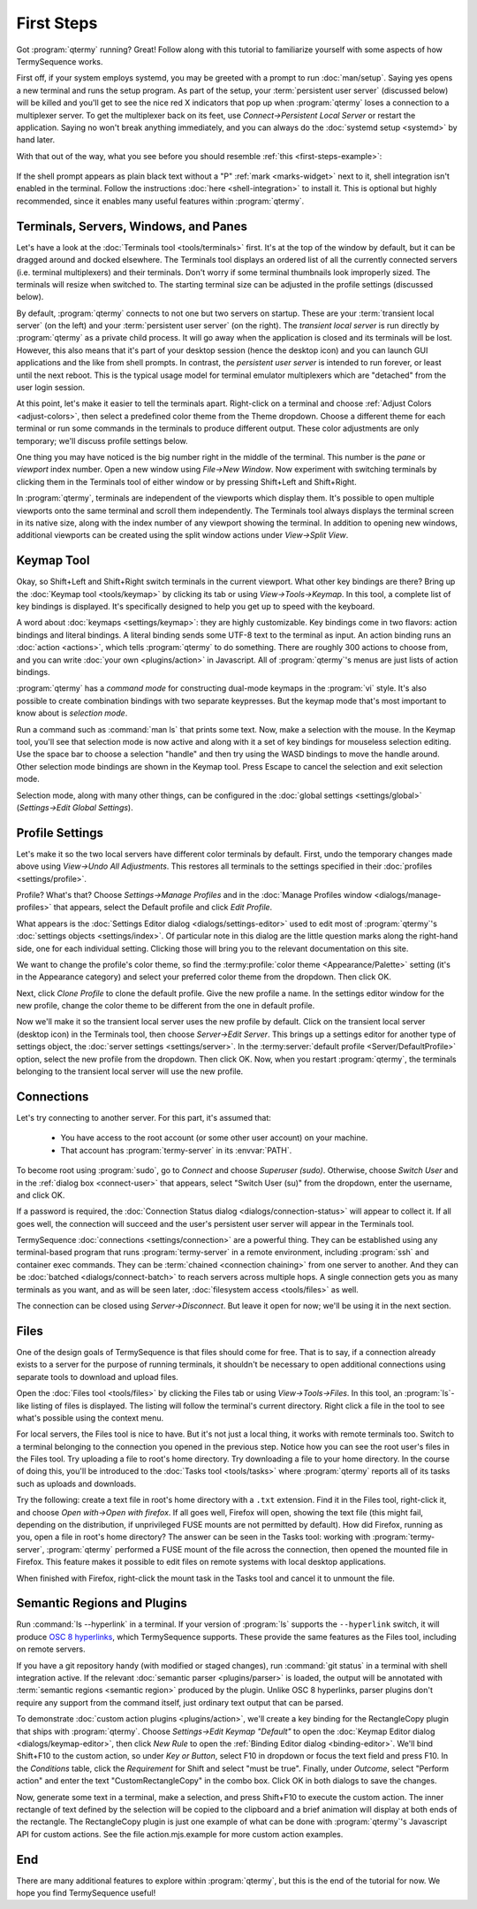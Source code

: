 .. Copyright © 2018 TermySequence LLC
.. SPDX-License-Identifier: CC-BY-SA-4.0

First Steps
===========

Got :program:`qtermy` running? Great! Follow along with this tutorial to familiarize yourself with some aspects of how TermySequence works.

First off, if your system employs systemd, you may be greeted with a prompt to run :doc:`man/setup`. Saying yes opens a new terminal and runs the setup program. As part of the setup, your :term:`persistent user server` (discussed below) will be killed and you'll get to see the nice red X indicators that pop up when :program:`qtermy` loses a connection to a multiplexer server. To get the multiplexer back on its feet, use *Connect→Persistent Local Server* or restart the application. Saying no won't break anything immediately, and you can always do the :doc:`systemd setup <systemd>` by hand later.

With that out of the way, what you see before you should resemble :ref:`this <first-steps-example>`:

.. _first-steps-example:

.. figure:: images/initial.png
   :alt: Picture of qtermy window as it appears on the first startup.
   :align: center

If the shell prompt appears as plain black text without a "P" :ref:`mark <marks-widget>` next to it, shell integration isn't enabled in the terminal. Follow the instructions :doc:`here <shell-integration>` to install it. This is optional but highly recommended, since it enables many useful features within :program:`qtermy`.

Terminals, Servers, Windows, and Panes
--------------------------------------

Let's have a look at the :doc:`Terminals tool <tools/terminals>` first. It's at the top of the window by default, but it can be dragged around and docked elsewhere. The Terminals tool displays an ordered list of all the currently connected servers (i.e. terminal multiplexers) and their terminals. Don't worry if some terminal thumbnails look improperly sized. The terminals will resize when switched to. The starting terminal size can be adjusted in the profile settings (discussed below).

By default, :program:`qtermy` connects to not one but two servers on startup. These are your :term:`transient local server` (on the left) and your :term:`persistent user server` (on the right). The *transient local server* is run directly by :program:`qtermy` as a private child process. It will go away when the application is closed and its terminals will be lost. However, this also means that it's part of your desktop session (hence the desktop icon) and you can launch GUI applications and the like from shell prompts. In contrast, the *persistent user server* is intended to run forever, or least until the next reboot. This is the typical usage model for terminal emulator multiplexers which are "detached" from the user login session.

At this point, let's make it easier to tell the terminals apart. Right-click on a terminal and choose :ref:`Adjust Colors <adjust-colors>`, then select a predefined color theme from the Theme dropdown. Choose a different theme for each terminal or run some commands in the terminals to produce different output. These color adjustments are only temporary; we'll discuss profile settings below.

One thing you may have noticed is the big number right in the middle of the terminal. This number is the *pane* or *viewport* index number. Open a new window using *File→New Window*. Now experiment with switching terminals by clicking them in the Terminals tool of either window or by pressing Shift+Left and Shift+Right.

In :program:`qtermy`, terminals are independent of the viewports which display them. It's possible to open multiple viewports onto the same terminal and scroll them independently. The Terminals tool always displays the terminal screen in its native size, along with the index number of any viewport showing the terminal. In addition to opening new windows, additional viewports can be created using the split window actions under *View→Split View*.

.. The index numbers and Terminals tool are intended to help you answer the eternal question: *what terminal am I looking at right now?*

.. For another take on the Terminals tool, check out the :doc:`Manage Terminals window <dialogs/manage-terminals>` at *File→Manage Terminals*.

Keymap Tool
-----------

Okay, so Shift+Left and Shift+Right switch terminals in the current viewport. What other key bindings are there? Bring up the :doc:`Keymap tool <tools/keymap>` by clicking its tab or using *View→Tools→Keymap*. In this tool, a complete list of key bindings is displayed. It's specifically designed to help you get up to speed with the keyboard.

A word about :doc:`keymaps <settings/keymap>`: they are highly customizable. Key bindings come in two flavors: action bindings and literal bindings. A literal binding sends some UTF-8 text to the terminal as input. An action binding runs an :doc:`action <actions>`, which tells :program:`qtermy` to do something. There are roughly 300 actions to choose from, and you can write :doc:`your own <plugins/action>` in Javascript. All of :program:`qtermy`'s menus are just lists of action bindings.

:program:`qtermy` has a *command mode* for constructing dual-mode keymaps in the :program:`vi` style. It's also possible to create combination bindings with two separate keypresses. But the keymap mode that's most important to know about is *selection mode*.

Run a command such as :command:`man ls` that prints some text. Now, make a selection with the mouse. In the Keymap tool, you'll see that selection mode is now active and along with it a set of key bindings for mouseless selection editing. Use the space bar to choose a selection "handle" and then try using the WASD bindings to move the handle around. Other selection mode bindings are shown in the Keymap tool. Press Escape to cancel the selection and exit selection mode.

Selection mode, along with many other things, can be configured in the :doc:`global settings <settings/global>` (*Settings→Edit Global Settings*).

Profile Settings
----------------

Let's make it so the two local servers have different color terminals by default. First, undo the temporary changes made above using *View→Undo All Adjustments*. This restores all terminals to the settings specified in their :doc:`profiles <settings/profile>`.

Profile? What's that? Choose *Settings→Manage Profiles* and in the :doc:`Manage Profiles window <dialogs/manage-profiles>` that appears, select the Default profile and click *Edit Profile*.

What appears is the :doc:`Settings Editor dialog <dialogs/settings-editor>` used to edit most of :program:`qtermy`'s :doc:`settings objects <settings/index>`. Of particular note in this dialog are the little question marks along the right-hand side, one for each individual setting. Clicking those will bring you to the relevant documentation on this site.

We want to change the profile's color theme, so find the :termy:profile:`color theme <Appearance/Palette>` setting (it's in the Appearance category) and select your preferred color theme from the dropdown. Then click OK.

Next, click *Clone Profile* to clone the default profile. Give the new profile a name. In the settings editor window for the new profile, change the color theme to be different from the one in default profile.

Now we'll make it so the transient local server uses the new profile by default. Click on the transient local server (desktop icon) in the Terminals tool, then choose *Server→Edit Server*. This brings up a settings editor for another type of settings object, the :doc:`server settings <settings/server>`. In the :termy:server:`default profile <Server/DefaultProfile>` option, select the new profile from the dropdown. Then click OK. Now, when you restart :program:`qtermy`, the terminals belonging to the transient local server will use the new profile.

Connections
-----------

Let's try connecting to another server. For this part, it's assumed that:

 * You have access to the root account (or some other user account) on your machine.
 * That account has :program:`termy-server` in its :envvar:`PATH`.

To become root using :program:`sudo`, go to *Connect* and choose *Superuser (sudo)*. Otherwise, choose *Switch User* and in the :ref:`dialog box <connect-user>` that appears, select "Switch User (su)" from the dropdown, enter the username, and click OK.

If a password is required, the :doc:`Connection Status dialog <dialogs/connection-status>` will appear to collect it. If all goes well, the connection will succeed and the user's persistent user server will appear in the Terminals tool.

TermySequence :doc:`connections <settings/connection>` are a powerful thing. They can be established using any terminal-based program that runs :program:`termy-server` in a remote environment, including :program:`ssh` and container exec commands. They can be :term:`chained <connection chaining>` from one server to another. And they can be :doc:`batched <dialogs/connect-batch>` to reach servers across multiple hops. A single connection gets you as many terminals as you want, and as will be seen later, :doc:`filesystem access <tools/files>` as well.

The connection can be closed using *Server→Disconnect*. But leave it open for now; we'll be using it in the next section.

Files
-----

One of the design goals of TermySequence is that files should come for free. That is to say, if a connection already exists to a server for the purpose of running terminals, it shouldn't be necessary to open additional connections using separate tools to download and upload files.

Open the :doc:`Files tool <tools/files>` by clicking the Files tab or using *View→Tools→Files*. In this tool, an :program:`ls`-like listing of files is displayed. The listing will follow the terminal's current directory. Right click a file in the tool to see what's possible using the context menu.

For local servers, the Files tool is nice to have. But it's not just a local thing, it works with remote terminals too. Switch to a terminal belonging to the connection you opened in the previous step. Notice how you can see the root user's files in the Files tool. Try uploading a file to root's home directory. Try downloading a file to your home directory. In the course of doing this, you'll be introduced to the :doc:`Tasks tool <tools/tasks>` where :program:`qtermy` reports all of its tasks such as uploads and downloads.

Try the following: create a text file in root's home directory with a ``.txt`` extension. Find it in the Files tool, right-click it, and choose *Open with→Open with firefox*. If all goes well, Firefox will open, showing the text file (this might fail, depending on the distribution, if unprivileged FUSE mounts are not permitted by default). How did Firefox, running as you, open a file in root's home directory? The answer can be seen in the Tasks tool: working with :program:`termy-server`, :program:`qtermy` performed a FUSE mount of the file across the connection, then opened the mounted file in Firefox. This feature makes it possible to edit files on remote systems with local desktop applications.

When finished with Firefox, right-click the mount task in the Tasks tool and cancel it to unmount the file.

Semantic Regions and Plugins
----------------------------

Run :command:`ls --hyperlink` in a terminal. If your version of :program:`ls` supports the ``--hyperlink`` switch, it will produce `OSC 8 hyperlinks <https://gist.github.com/egmontkob/eb114294efbcd5adb1944c9f3cb5feda>`_, which TermySequence supports. These provide the same features as the Files tool, including on remote servers.

If you have a git repository handy (with modified or staged changes), run :command:`git status` in a terminal with shell integration active. If the relevant :doc:`semantic parser <plugins/parser>` is loaded, the output will be annotated with :term:`semantic regions <semantic region>` produced by the plugin. Unlike OSC 8 hyperlinks, parser plugins don't require any support from the command itself, just ordinary text output that can be parsed.

To demonstrate :doc:`custom action plugins <plugins/action>`, we'll create a key binding for the RectangleCopy plugin that ships with :program:`qtermy`. Choose *Settings→Edit Keymap "Default"* to open the :doc:`Keymap Editor dialog <dialogs/keymap-editor>`, then click *New Rule* to open the :ref:`Binding Editor dialog <binding-editor>`. We'll bind Shift+F10 to the custom action, so under *Key or Button*, select F10 in dropdown or focus the text field and press F10. In the *Conditions* table, click the *Requirement* for Shift and select "must be true". Finally, under *Outcome*, select "Perform action" and enter the text "CustomRectangleCopy" in the combo box. Click OK in both dialogs to save the changes.

Now, generate some text in a terminal, make a selection, and press Shift+F10 to execute the custom action. The inner rectangle of text defined by the selection will be copied to the clipboard and a brief animation will display at both ends of the rectangle. The RectangleCopy plugin is just one example of what can be done with :program:`qtermy`'s Javascript API for custom actions. See the file action.mjs.example for more custom action examples.

End
---

There are many additional features to explore within :program:`qtermy`, but this is the end of the tutorial for now. We hope you find TermySequence useful!
